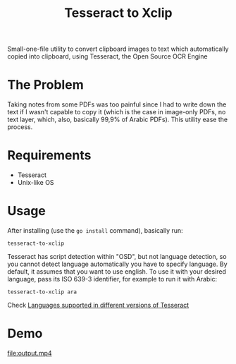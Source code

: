 #+title: Tesseract to Xclip

Small-one-file utility to convert clipboard images to text which automatically copied into
clipboard, using Tesseract, the Open Source OCR Engine

* The Problem

Taking notes from some PDFs was too painful since I had to write down the text if I wasn't
capable to copy it (which is the case in image-only PDFs, no text layer, which, also,
basically 99,9% of Arabic PDFs). This utility ease the process.

* Requirements
+ Tesseract
+ Unix-like OS


* Usage
After installing (use the ~go install~ command), basically run:

#+begin_src shell
tesseract-to-xclip
#+end_src

Tesseract has script detection within "OSD", but not language detection, so you cannot detect
language automatically you have to specify language. By default, it assumes that you want to
use english. To use it with your desired language, pass its ISO 639-3 identifier, for
example to run it with Arabic:

#+begin_src shell
tesseract-to-xclip ara
#+end_src

Check [[https://tesseract-ocr.github.io/tessdoc/Data-Files-in-different-versions.html][Languages supported in different versions of Tesseract]]

* Demo
[[file:output.mp4]]

